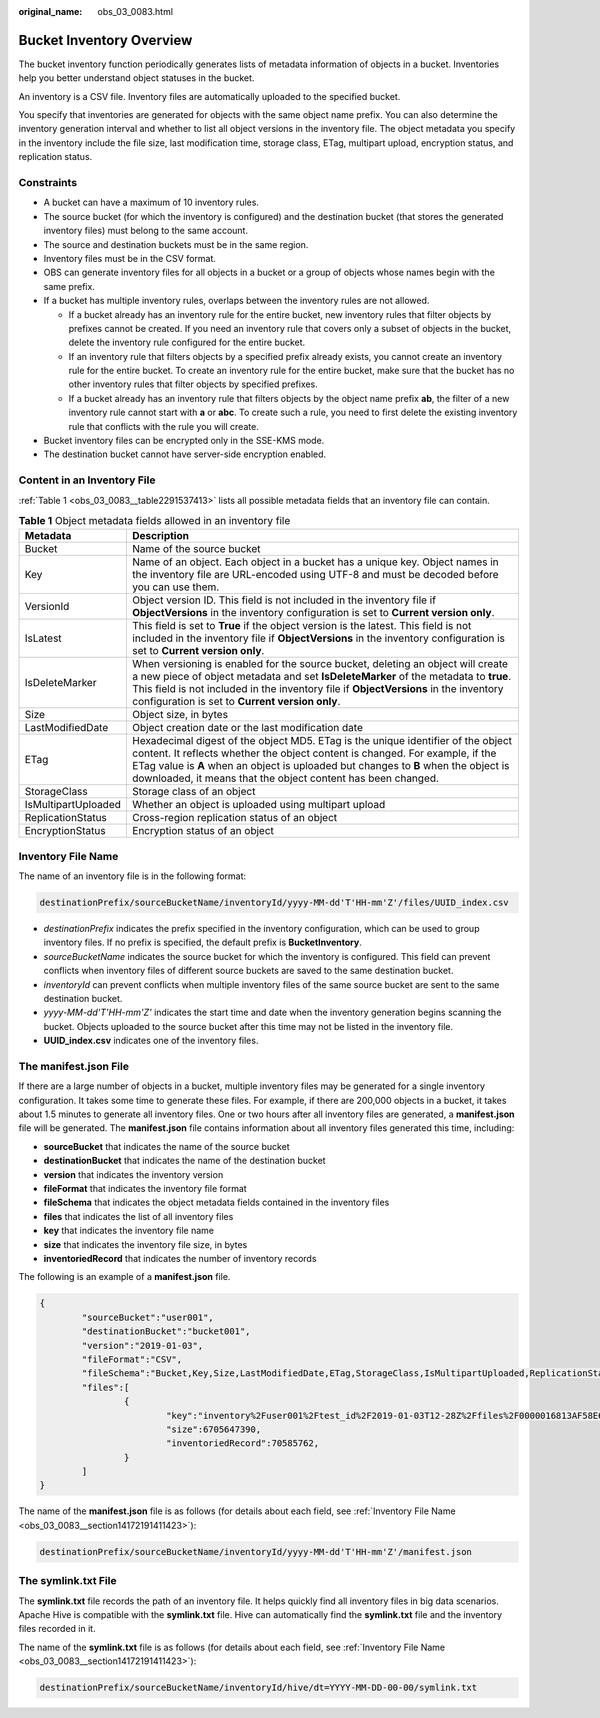 :original_name: obs_03_0083.html

.. _obs_03_0083:

Bucket Inventory Overview
=========================

The bucket inventory function periodically generates lists of metadata information of objects in a bucket. Inventories help you better understand object statuses in the bucket.

An inventory is a CSV file. Inventory files are automatically uploaded to the specified bucket.

You specify that inventories are generated for objects with the same object name prefix. You can also determine the inventory generation interval and whether to list all object versions in the inventory file. The object metadata you specify in the inventory include the file size, last modification time, storage class, ETag, multipart upload, encryption status, and replication status.

Constraints
-----------

-  A bucket can have a maximum of 10 inventory rules.
-  The source bucket (for which the inventory is configured) and the destination bucket (that stores the generated inventory files) must belong to the same account.
-  The source and destination buckets must be in the same region.
-  Inventory files must be in the CSV format.
-  OBS can generate inventory files for all objects in a bucket or a group of objects whose names begin with the same prefix.
-  If a bucket has multiple inventory rules, overlaps between the inventory rules are not allowed.

   -  If a bucket already has an inventory rule for the entire bucket, new inventory rules that filter objects by prefixes cannot be created. If you need an inventory rule that covers only a subset of objects in the bucket, delete the inventory rule configured for the entire bucket.
   -  If an inventory rule that filters objects by a specified prefix already exists, you cannot create an inventory rule for the entire bucket. To create an inventory rule for the entire bucket, make sure that the bucket has no other inventory rules that filter objects by specified prefixes.
   -  If a bucket already has an inventory rule that filters objects by the object name prefix **ab**, the filter of a new inventory rule cannot start with **a** or **abc**. To create such a rule, you need to first delete the existing inventory rule that conflicts with the rule you will create.

-  Bucket inventory files can be encrypted only in the SSE-KMS mode.
-  The destination bucket cannot have server-side encryption enabled.

Content in an Inventory File
----------------------------

:ref:`Table 1 <obs_03_0083__table2291537413>` lists all possible metadata fields that an inventory file can contain.

.. _obs_03_0083__table2291537413:

.. table:: **Table 1** Object metadata fields allowed in an inventory file

   +---------------------+-------------------------------------------------------------------------------------------------------------------------------------------------------------------------------------------------------------------------------------------------------------------------------------------------------------------------+
   | Metadata            | Description                                                                                                                                                                                                                                                                                                             |
   +=====================+=========================================================================================================================================================================================================================================================================================================================+
   | Bucket              | Name of the source bucket                                                                                                                                                                                                                                                                                               |
   +---------------------+-------------------------------------------------------------------------------------------------------------------------------------------------------------------------------------------------------------------------------------------------------------------------------------------------------------------------+
   | Key                 | Name of an object. Each object in a bucket has a unique key. Object names in the inventory file are URL-encoded using UTF-8 and must be decoded before you can use them.                                                                                                                                                |
   +---------------------+-------------------------------------------------------------------------------------------------------------------------------------------------------------------------------------------------------------------------------------------------------------------------------------------------------------------------+
   | VersionId           | Object version ID. This field is not included in the inventory file if **ObjectVersions** in the inventory configuration is set to **Current version only**.                                                                                                                                                            |
   +---------------------+-------------------------------------------------------------------------------------------------------------------------------------------------------------------------------------------------------------------------------------------------------------------------------------------------------------------------+
   | IsLatest            | This field is set to **True** if the object version is the latest. This field is not included in the inventory file if **ObjectVersions** in the inventory configuration is set to **Current version only**.                                                                                                            |
   +---------------------+-------------------------------------------------------------------------------------------------------------------------------------------------------------------------------------------------------------------------------------------------------------------------------------------------------------------------+
   | IsDeleteMarker      | When versioning is enabled for the source bucket, deleting an object will create a new piece of object metadata and set **IsDeleteMarker** of the metadata to **true**. This field is not included in the inventory file if **ObjectVersions** in the inventory configuration is set to **Current version only**.       |
   +---------------------+-------------------------------------------------------------------------------------------------------------------------------------------------------------------------------------------------------------------------------------------------------------------------------------------------------------------------+
   | Size                | Object size, in bytes                                                                                                                                                                                                                                                                                                   |
   +---------------------+-------------------------------------------------------------------------------------------------------------------------------------------------------------------------------------------------------------------------------------------------------------------------------------------------------------------------+
   | LastModifiedDate    | Object creation date or the last modification date                                                                                                                                                                                                                                                                      |
   +---------------------+-------------------------------------------------------------------------------------------------------------------------------------------------------------------------------------------------------------------------------------------------------------------------------------------------------------------------+
   | ETag                | Hexadecimal digest of the object MD5. ETag is the unique identifier of the object content. It reflects whether the object content is changed. For example, if the ETag value is **A** when an object is uploaded but changes to **B** when the object is downloaded, it means that the object content has been changed. |
   +---------------------+-------------------------------------------------------------------------------------------------------------------------------------------------------------------------------------------------------------------------------------------------------------------------------------------------------------------------+
   | StorageClass        | Storage class of an object                                                                                                                                                                                                                                                                                              |
   +---------------------+-------------------------------------------------------------------------------------------------------------------------------------------------------------------------------------------------------------------------------------------------------------------------------------------------------------------------+
   | IsMultipartUploaded | Whether an object is uploaded using multipart upload                                                                                                                                                                                                                                                                    |
   +---------------------+-------------------------------------------------------------------------------------------------------------------------------------------------------------------------------------------------------------------------------------------------------------------------------------------------------------------------+
   | ReplicationStatus   | Cross-region replication status of an object                                                                                                                                                                                                                                                                            |
   +---------------------+-------------------------------------------------------------------------------------------------------------------------------------------------------------------------------------------------------------------------------------------------------------------------------------------------------------------------+
   | EncryptionStatus    | Encryption status of an object                                                                                                                                                                                                                                                                                          |
   +---------------------+-------------------------------------------------------------------------------------------------------------------------------------------------------------------------------------------------------------------------------------------------------------------------------------------------------------------------+

.. _obs_03_0083__section14172191411423:

Inventory File Name
-------------------

The name of an inventory file is in the following format:

.. code-block::

   destinationPrefix/sourceBucketName/inventoryId/yyyy-MM-dd'T'HH-mm'Z'/files/UUID_index.csv

-  *destinationPrefix* indicates the prefix specified in the inventory configuration, which can be used to group inventory files. If no prefix is specified, the default prefix is **BucketInventory**.
-  *sourceBucketName* indicates the source bucket for which the inventory is configured. This field can prevent conflicts when inventory files of different source buckets are saved to the same destination bucket.
-  *inventoryId* can prevent conflicts when multiple inventory files of the same source bucket are sent to the same destination bucket.
-  *yyyy-MM-dd'T'HH-mm'Z'* indicates the start time and date when the inventory generation begins scanning the bucket. Objects uploaded to the source bucket after this time may not be listed in the inventory file.
-  **UUID_index.csv** indicates one of the inventory files.

The manifest.json File
----------------------

If there are a large number of objects in a bucket, multiple inventory files may be generated for a single inventory configuration. It takes some time to generate these files. For example, if there are 200,000 objects in a bucket, it takes about 1.5 minutes to generate all inventory files. One or two hours after all inventory files are generated, a **manifest.json** file will be generated. The **manifest.json** file contains information about all inventory files generated this time, including:

-  **sourceBucket** that indicates the name of the source bucket
-  **destinationBucket** that indicates the name of the destination bucket
-  **version** that indicates the inventory version
-  **fileFormat** that indicates the inventory file format
-  **fileSchema** that indicates the object metadata fields contained in the inventory files
-  **files** that indicates the list of all inventory files
-  **key** that indicates the inventory file name
-  **size** that indicates the inventory file size, in bytes
-  **inventoriedRecord** that indicates the number of inventory records

The following is an example of a **manifest.json** file.

.. code-block::

   {
           "sourceBucket":"user001",
           "destinationBucket":"bucket001",
           "version":"2019-01-03",
           "fileFormat":"CSV",
           "fileSchema":"Bucket,Key,Size,LastModifiedDate,ETag,StorageClass,IsMultipartUploaded,ReplicationStatus,EncryptionStatus",
           "files":[
                   {
                           "key":"inventory%2Fuser001%2Ftest_id%2F2019-01-03T12-28Z%2Ffiles%2F0000016813AF58E66806C1E2D7F15155_1.csv",
                           "size":6705647390,
                           "inventoriedRecord":70585762,
                   }
           ]
   }

The name of the **manifest.json** file is as follows (for details about each field, see :ref:`Inventory File Name <obs_03_0083__section14172191411423>`):

.. code-block::

   destinationPrefix/sourceBucketName/inventoryId/yyyy-MM-dd'T'HH-mm'Z'/manifest.json

The symlink.txt File
--------------------

The **symlink.txt** file records the path of an inventory file. It helps quickly find all inventory files in big data scenarios. Apache Hive is compatible with the **symlink.txt** file. Hive can automatically find the **symlink.txt** file and the inventory files recorded in it.

The name of the **symlink.txt** file is as follows (for details about each field, see :ref:`Inventory File Name <obs_03_0083__section14172191411423>`):

.. code-block::

   destinationPrefix/sourceBucketName/inventoryId/hive/dt=YYYY-MM-DD-00-00/symlink.txt
